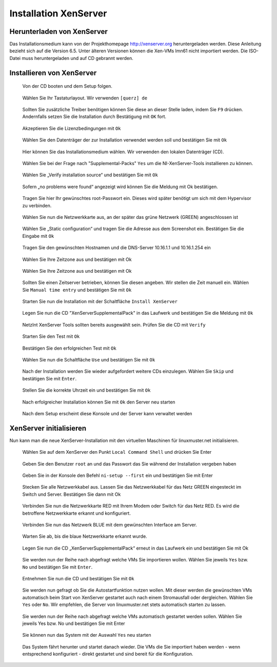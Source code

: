 Installation XenServer
======================

Herunterladen von XenServer
---------------------------

Das Installationsmedium kann von der Projekthomepage http://xenserver.org heruntergeladen werden. Diese Anleitung bezieht sich auf die Version 6.5. Unter älteren Versionen können die Xen-VMs lmn61 nicht importiert werden. Die ISO-Datei muss heruntergeladen und auf CD gebrannt werden.

Installieren von XenServer
--------------------------


..  figure:: media/installation-xenserver/install01.png
    :scale: 70%

    Von der CD booten und dem Setup folgen.


..  figure:: media/installation-xenserver/install02.png
    :scale: 70%
    
    Wählen Sie Ihr Tastaturlayout. Wir verwenden ``[querz] de``


..  figure:: media/installation-xenserver/install03.png
    :scale: 70%
    
    Sollten Sie zusätzliche Treiber benötigen können Sie diese an dieser Stelle laden, indem Sie ``F9`` drücken. 
    Andernfalls setzen Sie die Installation durch Bestätigung mit ``OK`` fort. 


..  figure:: media/installation-xenserver/install04.png
    :scale: 70%
    
    Akzeptieren Sie die Lizenzbedingungen mit ``Ok``

..  figure:: media/installation-xenserver/install05.png
    :scale: 70%
    
    Wählen Sie den Datenträger der zur Installation verwendet werden soll und bestätigen Sie mit ``Ok``


..  figure:: media/installation-xenserver/install06.png
    :scale: 70%
    
    Hier können Sie das Installationsmedium wählen. Wir verwenden den lokalen Datenträger
    (CD).


..  figure:: media/installation-xenserver/install07.png
    :scale: 70%
    
    Wählen Sie bei der Frage nach "Supplemental-Packs" ``Yes`` um die NI-XenServer-Tools installieren zu können.


..  figure:: media/installation-xenserver/install08.png
    :scale: 70%
    
    Wählen Sie „Verify installation source“ und bestätigen Sie mit ``Ok``

..  figure:: media/installation-xenserver/install09.png
    :scale: 70%

    Sofern „no problems were found“ angezeigt wird können Sie die Meldung mit Ok bestätigen.
    
..  figure:: media/installation-xenserver/install10.png
    :scale: 70%

    Tragen Sie hier Ihr gewünschtes root-Passwort ein. Dieses wird später benötigt um sich mit
    dem Hypervisor zu verbinden.
    
..  figure:: media/installation-xenserver/install11.png
    :scale: 70%
    
    Wählen Sie nun die Netzwerkkarte aus, an der später das grüne Netzwerk (GREEN)
    angeschlossen ist

..  figure:: media/installation-xenserver/install12.png
    :scale: 70%

    Wählen Sie „Static configuration“ und tragen Sie die Adresse aus dem Screenshot ein.
    Bestätigen Sie die Eingabe mit ``Ok``

..  figure:: media/installation-xenserver/install13.png
    :scale: 70%

    Tragen Sie den gewünschten Hostnamen und die DNS-Server 10.16.1.1 und 10.16.1.254 ein

..  figure:: media/installation-xenserver/install14.png
    :scale: 70%

    Wählen Sie Ihre Zeitzone aus und bestätigen mit Ok

..  figure:: media/installation-xenserver/install15.png
    :scale: 70%

    Wählen Sie Ihre Zeitzone aus und bestätigen mit Ok

    
..  figure:: media/installation-xenserver/install16.png
    :scale: 70%

    Sollten Sie einen Zeitserver betrieben, können Sie diesen angeben. 
    Wir stellen die Zeit manuell
    ein. Wählen Sie ``Manual time entry`` und bestätigen Sie mit ``Ok``

..  figure:: media/installation-xenserver/install17.png
    :scale: 70%

    Starten Sie nun die Installation mit der Schaltfläche ``Install XenServer``

.. raw:: LaTeX

     \clearpage



..  figure:: media/installation-xenserver/install18.png
    :scale: 70%

    Legen Sie nun die CD "XenServerSupplementalPack" in das Laufwerk und bestätigen
    Sie die Meldung mit ``Ok``
    
..  figure:: media/installation-xenserver/install19.png
    :scale: 70%

    NetzInt XenServer Tools sollten bereits ausgewählt sein. Prüfen Sie die CD mit ``Verify``

 
..  figure:: media/installation-xenserver/install19.png
    :scale: 70%

    Starten Sie den Test mit ``Ok``

..  figure:: media/installation-xenserver/install20.png
    :scale: 70%

    Bestätigen Sie den erfolgreichen Test mit ``Ok``

..  figure:: media/installation-xenserver/install21.png
    :scale: 70%

    Wählen Sie nun die Schaltfläche ``Use`` und bestätigen Sie mit ``Ok``

..  figure:: media/installation-xenserver/install22.png
    :scale: 70%

    Nach der Installation werden Sie wieder aufgefordert weitere CDs einzulegen. 
    Wählen Sie ``Skip`` und bestätigen Sie mit ``Enter``.

..  figure:: media/installation-xenserver/install23.png
    :scale: 70%
    
    Stellen Sie die korrekte Uhrzeit ein und bestätigen Sie mit ``Ok``

..  figure:: media/installation-xenserver/install24.png
    :scale: 70%

    Nach erfolgreicher Installation können Sie mit ``Ok`` den Server neu starten

..  figure:: media/installation-xenserver/install25.png
    :scale: 70%

    Nach dem Setup erscheint diese Konsole und der Server kann verwaltet werden

..  figure:: media/installation-xenserver/install26.png
    :scale: 70%

.. raw:: LaTeX

     \clearpage

XenServer initialisieren
------------------------

Nun kann man die neue XenServer-Installation mit den virtuellen Maschinen für linuxmuster.net initialisieren.

..  figure:: media/initialisieren-xenserver/01.png
    :scale: 70%

    Wählen Sie auf dem XenServer den Punkt ``Local Command Shell`` und drücken Sie Enter


..  figure:: media/initialisieren-xenserver/02.png
    :scale: 70%

    Geben Sie den Benutzer ``root`` an und das Passwort das Sie während der 
    Installation vergeben haben


..  figure:: media/initialisieren-xenserver/03.png
    :scale: 70%

    Geben Sie in der Konsole den Befehl ``ni-setup --first`` ein und bestätigen Sie mit Enter

..  figure:: media/initialisieren-xenserver/04.png
    :scale: 70%
    
    Stecken Sie alle Netzwerkkabel aus. Lassen Sie das Netzwerkkabel für das Netz GREEN
    eingesteckt im Switch und Server. Bestätigen Sie dann mit Ok

..  figure:: media/initialisieren-xenserver/05.png
    :scale: 70%
    
    Verbinden Sie nun die Netzwerkkarte RED mit Ihrem Modem oder 
    Switch für das Netz RED. Es wird die betroffene Netzwerkkarte erkannt 
    und konfiguriert.    

..  figure:: media/initialisieren-xenserver/06.png
    :scale: 70%
    
    Verbinden Sie nun das Netzwerk BLUE mit dem gewünschten Interface am Server.

..  figure:: media/initialisieren-xenserver/07.png
    :scale: 70%
    
    Warten Sie ab, bis die blaue Netzwerkkarte erkannt wurde.

..  figure:: media/initialisieren-xenserver/08.png
    :scale: 70%
    
    Legen Sie nun die CD „XenServerSupplementalPack“ erneut in das Laufwerk 
    ein und bestätigen Sie mit Ok

..  figure:: media/initialisieren-xenserver/09.png
    :scale: 70%
    
    Sie werden nun der Reihe nach abgefragt welche VMs Sie importieren wollen. 
    Wählen Sie jeweils ``Yes`` bzw. ``No`` und bestätigen Sie mit ``Enter``.
    
..  figure:: media/initialisieren-xenserver/10.png
    :scale: 50%
    
..  figure:: media/initialisieren-xenserver/11.png
    :scale: 50%

..  figure:: media/initialisieren-xenserver/12.png
    :scale: 50%


..  figure:: media/initialisieren-xenserver/13.png
    :scale: 70%

    Entnehmen Sie nun die CD und bestätigen Sie mit ``Ok``

..  figure:: media/initialisieren-xenserver/14.png
    :scale: 70%

    Sie werden nun gefragt ob Sie die Autostartfunktion nutzen wollen. Mit dieser werden die
    gewünschten VMs automatisch beim Start von XenServer gestartet auch nach einem
    Stromausfall oder dergleichen. Wählen Sie ``Yes`` oder ``No``. Wir empfehlen, die Server 
    von linuxmuster.net stets automatisch starten zu lassen.

..  figure:: media/initialisieren-xenserver/15.png
    :scale: 70%
   
    Sie werden nun der Reihe nach abgefragt welche VMs automatisch gestartet werden sollen.
    Wählen Sie jeweils Yes bzw. No und bestätigen Sie mit Enter

    
..  figure:: media/initialisieren-xenserver/16.png
    :scale: 70%


..  figure:: media/initialisieren-xenserver/17.png
    :scale: 70%

.. raw:: LaTeX

     \clearpage



..  figure:: media/initialisieren-xenserver/18.png
    :scale: 70%

    
..  figure:: media/initialisieren-xenserver/19.png
    :scale: 70%

    Sie können nun das System mit der Auswahl ``Yes`` neu starten
 
..  figure:: media/initialisieren-xenserver/20.png
    :scale: 70%

    Das System fährt herunter und startet danach wieder. 
    Die VMs die Sie importiert haben werden - wenn entsprechend konfiguriert - 
    direkt gestartet und sind bereit für die Konfiguration.

